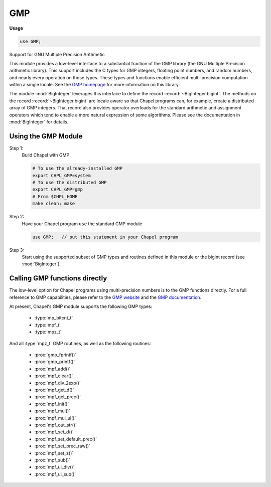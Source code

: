 .. default-domain:: chpl

.. module:: GMP
   :synopsis: Support for GNU Multiple Precision Arithmetic

GMP
===
**Usage**

.. code-block:: chapel

   use GMP;



Support for GNU Multiple Precision Arithmetic

This module provides a low-level interface to a substantial fraction
of the GMP library (the GNU Multiple Precision arithmetic library).
This support includes the C types for GMP integers, floating point
numbers, and random numbers, and nearly every operation on those
types. These types and functions enable efficient multi-precision
computation within a single locale.  See the `GMP homepage
<https://gmplib.org/>`_ for more information on this library.

The module :mod:`BigInteger` leverages this interface to define the
record :record:`~BigInteger.bigint`.  The methods on the record
:record:`~BigInteger.bigint` are locale aware so that Chapel programs
can, for example, create a distributed array of GMP integers. That
record also provides operator overloads for the standard arithmetic
and assignment operators which tend to enable a more natural
expression of some algorithms.  Please see the documentation in
:mod:`BigInteger` for details.

Using the GMP Module
--------------------

Step 1:
  Build Chapel with GMP

  .. code-block:: sh

            # To use the already-installed GMP
            export CHPL_GMP=system
            # To use the distributed GMP
            export CHPL_GMP=gmp
            # From $CHPL_HOME
            make clean; make


Step 2:
  Have your Chapel program ``use`` the standard GMP module

  .. code-block:: chapel

            use GMP;   // put this statement in your Chapel program


Step 3:
  Start using the supported subset of GMP types and routines defined
  in this module or the bigint record (see :mod:`BigInteger`).


Calling GMP functions directly
------------------------------

The low-level option for Chapel programs using multi-precision numbers
is to the GMP functions directly. For a full reference to GMP capabilities,
please refer to the `GMP website <https://gmplib.org>`_ and the
`GMP documentation <https://gmplib.org/manual/>`_.


At present, Chapel's GMP module supports the following GMP types:

  * :type:`mp_bitcnt_t`
  * :type:`mpf_t`
  * :type:`mpz_t`

And all :type:`mpz_t` GMP routines, as well as the following routines:

  * :proc:`gmp_fprintf()`
  * :proc:`gmp_printf()`
  * :proc:`mpf_add()`
  * :proc:`mpf_clear()`
  * :proc:`mpf_div_2exp()`
  * :proc:`mpf_get_d()`
  * :proc:`mpf_get_prec()`
  * :proc:`mpf_init()`
  * :proc:`mpf_mul()`
  * :proc:`mpf_mul_ui()`
  * :proc:`mpf_out_str()`
  * :proc:`mpf_set_d()`
  * :proc:`mpf_set_default_prec()`
  * :proc:`mpf_set_prec_raw()`
  * :proc:`mpf_set_z()`
  * :proc:`mpf_sub()`
  * :proc:`mpf_ui_div()`
  * :proc:`mpf_ui_sub()`


.. function:: proc chpl_gmp_alloc(size: size_t): c_void_ptr

.. function:: proc chpl_gmp_realloc(ptr: c_void_ptr, old_size: size_t, new_size: size_t): c_void_ptr

.. function:: proc chpl_gmp_free(ptr: c_void_ptr, old_size: size_t)

.. function:: proc chpl_gmp_init()

.. type:: type mp_bitcnt_t = c_ulong

   The GMP ``mp_bitcnt_t`` type 

.. type:: type mp_size_t = c_long

   The GMP ``mp_size_t``   type 

.. type:: type mp_limb_t

   This is normally uint(64) but can depend on configuration. 

.. data:: const mp_bits_per_limb: c_int

   The GMP `mp_bits_per_limb`` constant 

.. type:: type mpz_t = 1*__mpz_struct

   The GMP ``mpz_t`` type 

.. type:: type mpf_t = 1*__mpf_struct

   The GMP ``mpf_t`` type 

.. type:: type gmp_randstate_t = 1*__gmp_randstate_struct

   The GMP ``gmp_randstate_t`` type 

.. function:: proc mpz_init(ref x: mpz_t)

   

.. function:: proc mpz_init2(ref x: mpz_t, n: mp_bitcnt_t)

.. function:: proc mpz_clear(ref x: mpz_t)

.. function:: proc _mpz_realloc(ref x: mpz_t, new_alloc: mp_size_t)

.. function:: proc mpz_realloc2(ref x: mpz_t, n: mp_bitcnt_t)

.. function:: proc mpz_set(ref rop: mpz_t, const ref op: mpz_t)

.. function:: proc mpz_set_ui(ref rop: mpz_t, op: c_ulong)

.. function:: proc mpz_set_si(ref rop: mpz_t, op: c_long)

.. function:: proc mpz_set_d(ref rop: mpz_t, op: c_double)

.. function:: proc mpz_set_str(ref rop: mpz_t, str: c_string, base: c_int)

.. function:: proc mpz_swap(ref rop1: mpz_t, ref rop2: mpz_t)

.. function:: proc mpz_init_set(ref rop: mpz_t, const ref op: mpz_t)

.. function:: proc mpz_init_set_ui(ref rop: mpz_t, op: c_ulong)

.. function:: proc mpz_init_set_si(ref rop: mpz_t, op: c_long)

.. function:: proc mpz_init_set_d(ref rop: mpz_t, op: c_double)

.. function:: proc mpz_init_set_str(ref rop: mpz_t, str: c_string, base: c_int): c_int

.. function:: proc mpz_get_ui(const ref op: mpz_t): c_ulong

.. function:: proc mpz_get_si(const ref op: mpz_t): c_long

.. function:: proc mpz_get_d(const ref op: mpz_t): c_double

.. function:: proc mpz_get_d_2exp(ref exp: c_long, const ref op: mpz_t): c_double

.. function:: proc mpz_get_str(str: c_string, base: c_int, const ref op: mpz_t): c_string

.. function:: proc mpz_add(ref rop: mpz_t, const ref op1: mpz_t, const ref op2: mpz_t)

.. function:: proc mpz_add_ui(ref rop: mpz_t, const ref op1: mpz_t, op2: c_ulong)

.. function:: proc mpz_sub(ref rop: mpz_t, const ref op1: mpz_t, const ref op2: mpz_t)

.. function:: proc mpz_sub_ui(ref rop: mpz_t, const ref op1: mpz_t, op2: c_ulong)

.. function:: proc mpz_ui_sub(ref rop: mpz_t, op1: c_ulong, const ref op2: mpz_t)

.. function:: proc mpz_mul(ref rop: mpz_t, const ref op1: mpz_t, const ref op2: mpz_t)

.. function:: proc mpz_mul_si(ref rop: mpz_t, const ref op1: mpz_t, op2: c_long)

.. function:: proc mpz_mul_ui(ref rop: mpz_t, const ref op1: mpz_t, op2: c_ulong)

.. function:: proc mpz_addmul(ref rop: mpz_t, const ref op1: mpz_t, const ref op2: mpz_t)

.. function:: proc mpz_addmul_ui(ref rop: mpz_t, const ref op1: mpz_t, op2: c_ulong)

.. function:: proc mpz_submul(ref rop: mpz_t, const ref op1: mpz_t, const ref op2: mpz_t)

.. function:: proc mpz_submul_ui(ref rop: mpz_t, const ref op1: mpz_t, op2: c_ulong)

.. function:: proc mpz_mul_2exp(ref rop: mpz_t, const ref op1: mpz_t, op2: mp_bitcnt_t)

.. function:: proc mpz_neg(ref rop: mpz_t, const ref op: mpz_t)

.. function:: proc mpz_abs(ref rop: mpz_t, const ref op: mpz_t)

.. function:: proc mpz_cdiv_q(ref q: mpz_t, const ref n: mpz_t, const ref d: mpz_t)

.. function:: proc mpz_cdiv_r(ref r: mpz_t, const ref n: mpz_t, const ref d: mpz_t)

.. function:: proc mpz_cdiv_qr(ref q: mpz_t, ref r: mpz_t, const ref n: mpz_t, const ref d: mpz_t)

.. function:: proc mpz_cdiv_q_ui(ref q: mpz_t, const ref n: mpz_t, d: c_ulong): c_ulong

.. function:: proc mpz_cdiv_r_ui(ref r: mpz_t, const ref n: mpz_t, d: c_ulong): c_ulong

.. function:: proc mpz_cdiv_qr_ui(ref q: mpz_t, ref r: mpz_t, const ref n: mpz_t, d: c_ulong): c_ulong

.. function:: proc mpz_cdiv_ui(const ref n: mpz_t, d: c_ulong): c_ulong

.. function:: proc mpz_cdiv_q_2exp(ref q: mpz_t, const ref n: mpz_t, b: mp_bitcnt_t)

.. function:: proc mpz_cdiv_r_2exp(ref r: mpz_t, const ref n: mpz_t, b: mp_bitcnt_t)

.. function:: proc mpz_fdiv_q(ref q: mpz_t, const ref n: mpz_t, const ref d: mpz_t)

.. function:: proc mpz_fdiv_r(ref r: mpz_t, const ref n: mpz_t, const ref d: mpz_t)

.. function:: proc mpz_fdiv_qr(ref q: mpz_t, ref r: mpz_t, const ref n: mpz_t, const ref d: mpz_t)

.. function:: proc mpz_fdiv_q_ui(ref q: mpz_t, const ref n: mpz_t, d: c_ulong): c_ulong

.. function:: proc mpz_fdiv_r_ui(ref r: mpz_t, const ref n: mpz_t, d: c_ulong): c_ulong

.. function:: proc mpz_fdiv_qr_ui(ref q: mpz_t, ref r: mpz_t, const ref n: mpz_t, d: c_ulong): c_ulong

.. function:: proc mpz_fdiv_ui(const ref n: mpz_t, d: c_ulong): c_ulong

.. function:: proc mpz_fdiv_q_2exp(ref q: mpz_t, const ref n: mpz_t, b: mp_bitcnt_t)

.. function:: proc mpz_fdiv_r_2exp(ref r: mpz_t, const ref n: mpz_t, b: mp_bitcnt_t)

.. function:: proc mpz_tdiv_q(ref q: mpz_t, const ref n: mpz_t, const ref d: mpz_t)

.. function:: proc mpz_tdiv_r(ref r: mpz_t, const ref n: mpz_t, const ref d: mpz_t)

.. function:: proc mpz_tdiv_qr(ref q: mpz_t, ref r: mpz_t, const ref n: mpz_t, const ref d: mpz_t)

.. function:: proc mpz_tdiv_q_ui(ref q: mpz_t, const ref n: mpz_t, d: c_ulong): c_ulong

.. function:: proc mpz_tdiv_r_ui(ref r: mpz_t, const ref n: mpz_t, d: c_ulong): c_ulong

.. function:: proc mpz_tdiv_qr_ui(ref q: mpz_t, ref r: mpz_t, const ref n: mpz_t, d: c_ulong): c_ulong

.. function:: proc mpz_tdiv_ui(const ref n: mpz_t, d: c_ulong): c_ulong

.. function:: proc mpz_tdiv_q_2exp(ref q: mpz_t, const ref n: mpz_t, b: mp_bitcnt_t)

.. function:: proc mpz_tdiv_r_2exp(ref r: mpz_t, const ref n: mpz_t, b: mp_bitcnt_t)

.. function:: proc mpz_mod(ref rop: mpz_t, const ref n: mpz_t, const ref d: mpz_t)

.. function:: proc mpz_mod_ui(ref rop: mpz_t, const ref n: mpz_t, d: c_ulong): c_ulong

.. function:: proc mpz_divexact(ref q: mpz_t, const ref n: mpz_t, const ref d: mpz_t)

.. function:: proc mpz_divexact_ui(ref q: mpz_t, const ref n: mpz_t, d: c_ulong)

.. function:: proc mpz_divisible_p(const ref n: mpz_t, const ref d: mpz_t): c_int

.. function:: proc mpz_divisible_ui_p(const ref n: mpz_t, d: c_ulong): c_int

.. function:: proc mpz_divisible_2exp_p(const ref n: mpz_t, b: mp_bitcnt_t): c_int

.. function:: proc mpz_congruent_p(const ref n: mpz_t, const ref c: mpz_t, const ref d: mpz_t): c_int

.. function:: proc mpz_congruent_ui_p(const ref n: mpz_t, c: c_ulong, d: c_ulong): c_int

.. function:: proc mpz_congruent_2exp_p(const ref n: mpz_t, const ref c: mpz_t, b: mp_bitcnt_t): c_int

.. function:: proc mpz_powm(ref rop: mpz_t, const ref base: mpz_t, const ref exp: mpz_t, const ref mod: mpz_t)

.. function:: proc mpz_powm_ui(ref rop: mpz_t, const ref base: mpz_t, exp: c_ulong, const ref mod: mpz_t)

.. function:: proc mpz_powm_sec(ref rop: mpz_t, const ref base: mpz_t, const ref exp: mpz_t, const ref mod: mpz_t)

.. function:: proc mpz_pow_ui(ref rop: mpz_t, const ref base: mpz_t, exp: c_ulong)

.. function:: proc mpz_ui_pow_ui(ref rop: mpz_t, base: c_ulong, exp: c_ulong)

.. function:: proc mpz_root(ref rop: mpz_t, const ref op: mpz_t, n: c_ulong): c_int

.. function:: proc mpz_rootrem(ref root: mpz_t, ref rem: mpz_t, const ref u: mpz_t, n: c_ulong)

.. function:: proc mpz_sqrt(ref rop: mpz_t, const ref op: mpz_t)

.. function:: proc mpz_sqrtrem(ref rop1: mpz_t, ref rop2: mpz_t, const ref op: mpz_t)

.. function:: proc mpz_perfect_power_p(const ref op: mpz_t): c_int

.. function:: proc mpz_perfect_square_p(const ref op: mpz_t): c_int

.. function:: proc mpz_probab_prime_p(ref n: mpz_t, reps: c_int): c_int

.. function:: proc mpz_nextprime(ref rop: mpz_t, const ref op: mpz_t)

.. function:: proc mpz_gcd(ref rop: mpz_t, const ref op1: mpz_t, const ref op2: mpz_t)

.. function:: proc mpz_gcd_ui(ref rop: mpz_t, const ref op1: mpz_t, op2: c_ulong)

.. function:: proc mpz_gcdext(ref g: mpz_t, ref s: mpz_t, ref t: mpz_t, const ref a: mpz_t, const ref b: mpz_t)

.. function:: proc mpz_lcm(ref rop: mpz_t, const ref op1: mpz_t, const ref op2: mpz_t)

.. function:: proc mpz_lcm_ui(ref rop: mpz_t, const ref op1: mpz_t, op2: c_ulong)

.. function:: proc mpz_invert(ref rop: mpz_t, const ref op1: mpz_t, const ref op2: mpz_t): c_int

.. function:: proc mpz_jacobi(const ref a: mpz_t, const ref b: mpz_t): c_int

.. function:: proc mpz_legendre(const ref a: mpz_t, const ref p: mpz_t): c_int

.. function:: proc mpz_kronecker(const ref a: mpz_t, const ref b: mpz_t): c_int

.. function:: proc mpz_kronecker_si(const ref a: mpz_t, b: c_long): c_int

.. function:: proc mpz_kronecker_ui(const ref a: mpz_t, b: c_ulong): c_int

.. function:: proc mpz_si_kronecker(a: c_long, const ref b: mpz_t): c_int

.. function:: proc mpz_ui_kronecker(a: c_ulong, const ref b: mpz_t): c_int

.. function:: proc mpz_remove(ref rop: mpz_t, const ref op: mpz_t, const ref f: mpz_t): c_ulong

.. function:: proc mpz_fac_ui(ref rop: mpz_t, n: c_ulong)

.. function:: proc mpz_2fac_ui(ref rop: mpz_t, n: c_ulong)

.. function:: proc mpz_mfac_uiui(ref rop: mpz_t, n: c_ulong, m: c_ulong)

.. function:: proc mpz_primorial_ui(ref rop: mpz_t, n: c_ulong)

.. function:: proc mpz_bin_ui(ref rop: mpz_t, const ref n: mpz_t, k: c_ulong)

.. function:: proc mpz_bin_uiui(ref rop: mpz_t, n: c_ulong, k: c_ulong)

.. function:: proc mpz_fib_ui(ref fn: mpz_t, n: c_ulong)

.. function:: proc mpz_fib2_ui(ref fn: mpz_t, ref fnsub1: mpz_t, n: c_ulong)

.. function:: proc mpz_lucnum_ui(ref ln: mpz_t, n: c_ulong)

.. function:: proc mpz_lucnum2_ui(ref ln: mpz_t, ref lnsub1: mpz_t, n: c_ulong)

.. function:: proc mpz_cmp(const ref op1: mpz_t, const ref op2: mpz_t): c_int

.. function:: proc mpz_cmp_d(const ref op1: mpz_t, op2: c_double): c_int

.. function:: proc mpz_cmp_si(const ref op1: mpz_t, op2: c_long): c_int

.. function:: proc mpz_cmp_ui(const ref op1: mpz_t, op2: c_ulong): c_int

.. function:: proc mpz_cmpabs(const ref op1: mpz_t, const ref op2: mpz_t): c_int

.. function:: proc mpz_cmpabs_d(const ref op1: mpz_t, op2: c_double): c_int

.. function:: proc mpz_cmpabs_ui(const ref op1: mpz_t, op2: c_ulong): c_int

.. function:: proc mpz_sgn(const ref op: mpz_t): c_int

.. function:: proc mpz_and(ref rop: mpz_t, const ref op1: mpz_t, const ref op2: mpz_t)

.. function:: proc mpz_ior(ref rop: mpz_t, const ref op1: mpz_t, const ref op2: mpz_t)

.. function:: proc mpz_xor(ref rop: mpz_t, const ref op1: mpz_t, const ref op2: mpz_t)

.. function:: proc mpz_com(ref rop: mpz_t, const ref op: mpz_t)

.. function:: proc mpz_popcount(const ref op: mpz_t): c_ulong

.. function:: proc mpz_hamdist(const ref op1: mpz_t, const ref op2: mpz_t): c_ulong

.. function:: proc mpz_scan0(const ref op: mpz_t, starting_bit: mp_bitcnt_t): c_ulong

.. function:: proc mpz_scan1(const ref op: mpz_t, starting_bit: mp_bitcnt_t): c_ulong

.. function:: proc mpz_setbit(ref rop: mpz_t, bit_index: mp_bitcnt_t)

.. function:: proc mpz_clrbit(ref rop: mpz_t, bit_index: mp_bitcnt_t)

.. function:: proc mpz_combit(ref rop: mpz_t, bit_index: mp_bitcnt_t)

.. function:: proc mpz_tstbit(const ref op: mpz_t, bit_index: mp_bitcnt_t): c_int

.. function:: proc mpz_urandomb(ref rop: mpz_t, ref state: gmp_randstate_t, n: mp_bitcnt_t)

.. function:: proc mpz_urandomm(ref rop: mpz_t, ref state: gmp_randstate_t, const ref n: mpz_t)

.. function:: proc mpz_rrandomb(ref rop: mpz_t, ref state: gmp_randstate_t, n: mp_bitcnt_t)

.. function:: proc mpz_random(ref rop: mpz_t, max_size: mp_size_t)

.. function:: proc mpz_random2(ref rop: mpz_t, max_size: mp_size_t)

.. function:: proc mpz_fits_ulong_p(const ref op: mpz_t): c_int

.. function:: proc mpz_fits_slong_p(const ref op: mpz_t): c_int

.. function:: proc mpz_fits_uint_p(const ref op: mpz_t): c_int

.. function:: proc mpz_fits_sint_p(const ref op: mpz_t): c_int

.. function:: proc mpz_fits_ushort_p(const ref op: mpz_t): c_int

.. function:: proc mpz_fits_sshort_p(const ref op: mpz_t): c_int

.. function:: proc mpz_odd_p(const ref op: mpz_t): c_int

.. function:: proc mpz_even_p(const ref op: mpz_t): c_int

.. function:: proc mpz_sizeinbase(const ref op: mpz_t, base: c_int): size_t

.. function:: proc mpz_size(const ref x: mpz_t): size_t

.. function:: proc mpz_limbs_write(ref x: mpz_t, n: mp_size_t): c_ptr(mp_limb_t)

.. function:: proc mpz_limbs_finish(ref x: mpz_t, s: mp_size_t)

.. function:: proc mpf_set_default_prec(prec: mp_bitcnt_t)

.. function:: proc mpf_get_default_prec(): mp_bitcnt_t

.. function:: proc mpf_init(ref x: mpf_t)

.. function:: proc mpf_init2(ref x: mpf_t, prec: mp_bitcnt_t)

.. function:: proc mpf_clear(ref x: mpf_t)

.. function:: proc mpf_get_prec(const ref op: mpf_t): mp_bitcnt_t

.. function:: proc mpf_set_prec(ref rop: mpf_t, prec: mp_bitcnt_t)

.. function:: proc mpf_set_prec_raw(ref rop: mpf_t, prec: mp_bitcnt_t)

.. function:: proc mpf_set(ref rop: mpf_t, const ref op: mpz_t)

.. function:: proc mpf_set_ui(ref rop: mpf_t, op: c_ulong)

.. function:: proc mpf_set_si(ref rop: mpf_t, op: c_long)

.. function:: proc mpf_set_d(ref rop: mpf_t, op: c_double)

.. function:: proc mpf_set_z(ref rop: mpf_t, const ref op: mpz_t)

.. function:: proc mpf_set_q(ref rop: mpf_t, const ref op: mpz_t)

.. function:: proc mpf_set_str(ref rop: mpz_t, str: c_string, base: c_int)

.. function:: proc mpf_swap(ref rop1: mpf_t, ref rop2: mpz_t)

.. function:: proc mpf_init_set(ref rop: mpf_t, const ref op: mpz_t)

.. function:: proc mpf_init_set_ui(ref rop: mpf_t, op: c_ulong)

.. function:: proc mpf_init_set_si(ref rop: mpf_t, op: c_long)

.. function:: proc mpf_init_set_d(ref rop: mpf_t, op: c_double)

.. function:: proc mpf_get_d(const ref op: mpf_t): c_double

.. function:: proc mpf_get_d_2exp(ref exp: c_long, const ref op: mpz_t): c_double

.. function:: proc mpf_get_si(const ref op: mpf_t): c_long

.. function:: proc mpf_get_ui(const ref op: mpf_t): c_ulong

.. function:: proc mpf_add(ref rop: mpf_t, const ref op1: mpf_t, const ref op2: mpf_t)

.. function:: proc mpf_add_ui(ref rop: mpf_t, const ref op1: mpf_t, op2: c_ulong)

.. function:: proc mpf_sub(ref rop: mpf_t, const ref op1: mpf_t, const ref op2: mpf_t)

.. function:: proc mpf_ui_sub(ref rop: mpf_t, op1: c_ulong, const ref op2: mpf_t)

.. function:: proc mpf_sub_ui(ref rop: mpf_t, const ref op1: mpf_t, op2: c_ulong)

.. function:: proc mpf_mul(ref rop: mpf_t, const ref op1: mpf_t, const ref op2: mpf_t)

.. function:: proc mpf_mul_ui(ref rop: mpf_t, const ref op1: mpf_t, op2: c_ulong)

.. function:: proc mpf_div(ref rop: mpf_t, const ref op1: mpf_t, const ref op2: mpf_t)

.. function:: proc mpf_ui_div(ref rop: mpf_t, op1: c_ulong, const ref op2: mpf_t)

.. function:: proc mpf_div_ui(ref rop: mpf_t, const ref op1: mpf_t, op2: c_ulong)

.. function:: proc mpf_sqrt(ref rop: mpf_t, const ref op: mpf_t)

.. function:: proc mpf_sqrt_ui(ref rop: mpf_t, op: c_ulong)

.. function:: proc mpf_pow_ui(ref rop: mpf_t, const ref op1: mpf_t, op2: c_ulong)

.. function:: proc mpf_neg(ref rop: mpf_t, const ref op: mpf_t)

.. function:: proc mpf_abs(ref rop: mpf_t, const ref op: mpf_t)

.. function:: proc mpf_mul_2exp(ref rop: mpf_t, const ref op1: mpf_t, op2: mp_bitcnt_t)

.. function:: proc mpf_div_2exp(ref rop: mpf_t, const ref op1: mpf_t, op2: mp_bitcnt_t)

.. function:: proc mpf_cmp(const ref op1: mpf_t, const ref op2: mpf_t): c_int

.. function:: proc mpf_cmp_z(const ref op1: mpf_t, const ref op2: mpf_t): c_int

.. function:: proc mpf_cmp_d(const ref op1: mpf_t, op2: c_double): c_int

.. function:: proc mpf_cmp_ui(const ref op1: mpf_t, op2: c_ulong): c_int

.. function:: proc mpf_cmp_si(const ref op1: mpf_t, op2: c_long): c_int

.. function:: proc mpf_eq(const ref op1: mpf_t, const ref op2: mpf_t, op3: mp_bitcnt_t): c_int

.. function:: proc mpf_reldiff(const ref rop: mpf_t, const ref op1: mpf_t, const ref op2: mpf_t)

.. function:: proc mpf_sgn(const ref op: mpf_t)

.. function:: proc mpf_out_str(stream: _file, base: c_int, n_digits: size_t, const ref op: mpf_t)

.. function:: proc mpf_inp_str(ref rop: mpf_t, stream: _file, base: c_int)

.. function:: proc mpf_ceil(ref rop: mpf_t, const ref op: mpf_t)

.. function:: proc mpf_floor(ref rop: mpf_t, const ref op: mpf_t)

.. function:: proc mpf_trunc(ref rop: mpf_t, const ref op: mpf_t)

.. function:: proc mpf_integer_p(const ref op: mpf_t): c_int

.. function:: proc mpf_fits_ulong_p(const ref op: mpf_t): c_int

.. function:: proc mpf_fits_slong_p(const ref op: mpf_t): c_int

.. function:: proc mpf_fits_uint_p(const ref op: mpf_t): c_int

.. function:: proc mpf_fits_sint_p(const ref op: mpf_t): c_int

.. function:: proc mpf_fits_ushort_p(const ref op: mpf_t): c_int

.. function:: proc mpf_fits_sshort_p(const ref op: mpf_t): c_int

.. function:: proc mpf_urandomb(ref rop: mpf_t, ref state: gmp_randstate_t, nbits: mp_bitcnt_t)

.. function:: proc gmp_randinit_default(ref state: gmp_randstate_t)

.. function:: proc gmp_randinit_mt(ref state: gmp_randstate_t)

.. function:: proc gmp_randinit_lc_2exp(ref state: gmp_randstate_t, const ref a: mpz_t, c: c_ulong, m2exp: mp_bitcnt_t)

.. function:: proc gmp_randinit_lc_2exp_size(ref state: gmp_randstate_t, size: mp_bitcnt_t)

.. function:: proc gmp_randinit_set(ref rop: gmp_randstate_t, ref op: gmp_randstate_t)

.. function:: proc gmp_randclear(ref state: gmp_randstate_t)

.. function:: proc gmp_randseed(ref state: gmp_randstate_t, const ref seed: mpz_t)

.. function:: proc gmp_randseed_ui(ref state: gmp_randstate_t, seed: c_ulong)

.. function:: proc gmp_urandomb_ui(ref state: gmp_randstate_t, n: c_ulong): c_ulong

.. function:: proc gmp_urandomm_ui(ref state: gmp_randstate_t, n: c_ulong): c_ulong

.. function:: proc gmp_printf(fmt: c_string, arg ...)

.. function:: proc gmp_fprintf(fp: _file, fmt: c_string, arg ...)

.. function:: proc gmp_fprintf(fp: _file, fmt: c_string, arg ...)

.. function:: proc gmp_asprintf(ref ret: c_string, fmt: c_string, arg ...)

.. function:: proc chpl_gmp_get_mpz(ref ret: mpz_t, src_locale: int, in from: __mpz_struct, copy_allocated: bool = false)

   Get an MPZ value stored on another locale 

.. function:: proc chpl_gmp_mpz_nlimbs(const ref from: mpz_t): uint(64)

   Return the number of limbs used in the number 

.. function:: proc chpl_gmp_mpz_getlimbn(const ref from: mpz_t, n: integral): uint(64)

   Return the i'th limb used in the number (counting from 0) 

.. function:: proc chpl_gmp_mpz_get_str(base: c_int, const ref x: mpz_t): c_string

   Get an mpz_t as a string 

.. class:: GMPRandom

   .. attribute:: var state: gmp_randstate_t

   .. method:: proc init()

   .. method:: proc init(twister: bool)

   .. method:: proc init(a: bigint, c: uint, m2exp: uint)

   .. method:: proc init(size: uint)

   .. method:: proc seed(seed: bigint)

   .. method:: proc seed(seed: uint)

   .. method:: proc urandomb(nbits: uint): uint

   .. method:: proc urandomm(n: uint): uint

   .. method:: proc urandomb_ui(nbits: uint): uint

   .. method:: proc urandomm_ui(n: uint): uint

   .. method:: proc urandomb(ref r: bigint, nbits: uint)

   .. method:: proc urandomm(ref r: bigint, n: bigint)

   .. method:: proc rrandomb(ref r: bigint, nbits: uint)

